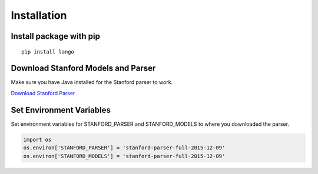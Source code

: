 Installation
=================================

Install package with pip
~~~~~~~~~~~~~~~~~~~~~~~~

::

    pip install lango

Download Stanford Models and Parser
~~~~~~~~~~~~~~~~~~~~~~~~~~~~~~~~~~~

Make sure you have Java installed for the Stanford parser to work.

`Download Stanford Parser`_

Set Environment Variables
~~~~~~~~~~~~~~~~~~~~~~~~~

Set environment variables for STANFORD\_PARSER and STANFORD\_MODELS to
where you downloaded the parser.

.. code:: python

    import os
    os.environ['STANFORD_PARSER'] = 'stanford-parser-full-2015-12-09'
    os.environ['STANFORD_MODELS'] = 'stanford-parser-full-2015-12-09'

.. _Download Stanford Parser: http://nlp.stanford.edu/software/stanford-parser-full-2015-12-09.zip